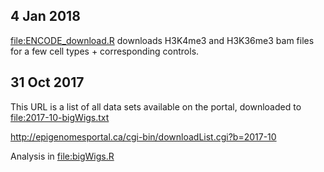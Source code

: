 ** 4 Jan 2018
[[file:ENCODE_download.R]] downloads H3K4me3 and H3K36me3 bam files for a
few cell types + corresponding controls.
** 31 Oct 2017

This URL is a list of all data sets available on the portal,
downloaded to [[file:2017-10-bigWigs.txt]]

http://epigenomesportal.ca/cgi-bin/downloadList.cgi?b=2017-10

Analysis in [[file:bigWigs.R]]
